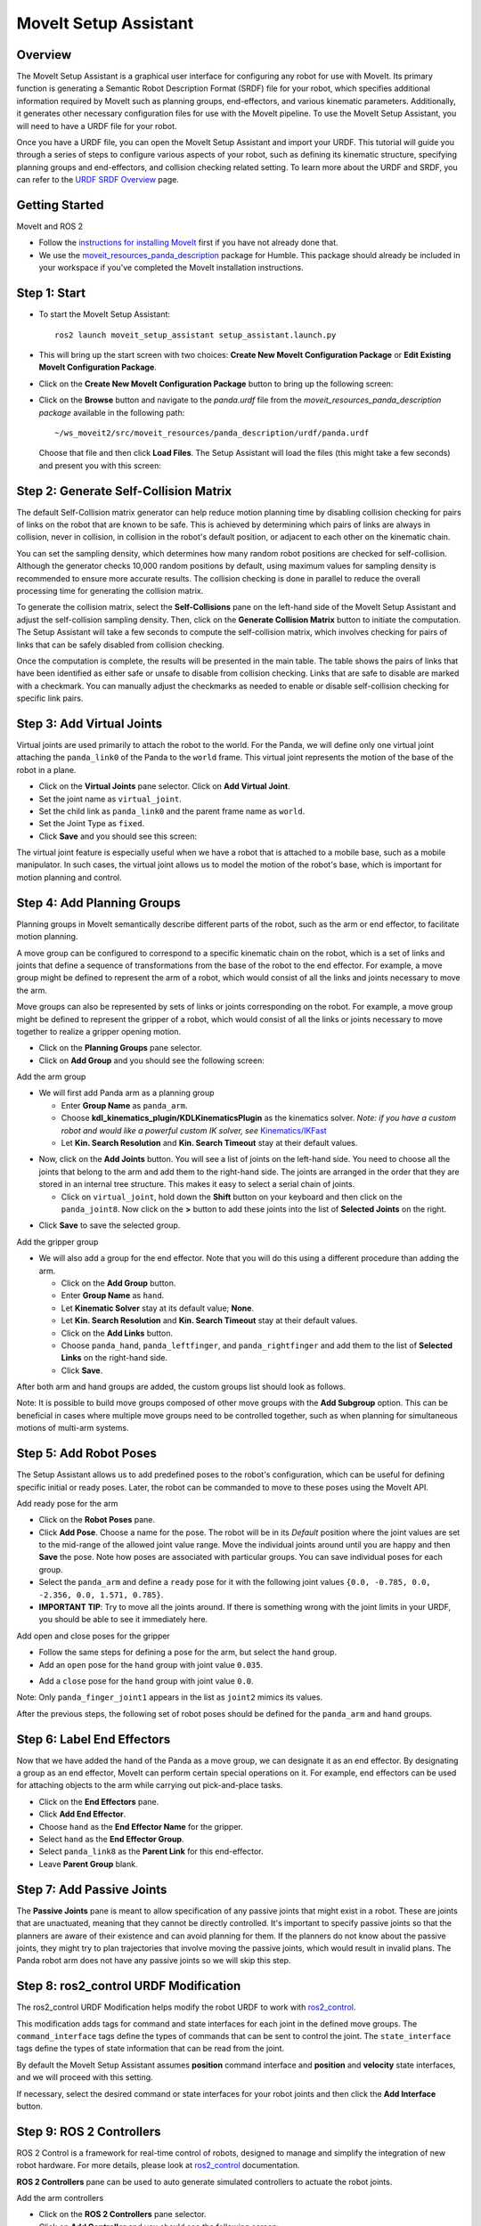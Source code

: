 MoveIt Setup Assistant
========================

.. image:: setup_assistant_launch.png
   :width: 700px
   :align: center

Overview
--------
The MoveIt Setup Assistant is a graphical user interface for configuring any robot for use with MoveIt.
Its primary function is generating a Semantic Robot Description Format (SRDF) file for your robot,
which specifies additional information required by MoveIt such as planning groups, end-effectors, and various kinematic parameters.
Additionally, it generates other necessary configuration files for use with the MoveIt pipeline.
To use the MoveIt Setup Assistant, you will need to have a URDF file for your robot.

Once you have a URDF file, you can open the MoveIt Setup Assistant and import your URDF.
This tutorial will guide you through a series of steps to configure various aspects of your robot,
such as defining its kinematic structure, specifying planning groups and end-effectors, and collision checking related setting.
To learn more about the URDF and SRDF, you can refer to the `URDF SRDF Overview <https://moveit.picknik.ai/humble/doc/examples/urdf_srdf/urdf_srdf_tutorial.html#>`_ page.

Getting Started
---------------

MoveIt and ROS 2

* Follow the `instructions for installing MoveIt <https://moveit.picknik.ai/humble/doc/tutorials/getting_started/getting_started.html>`_
  first if you have not already done that.

* We use the `moveit_resources_panda_description <https://github.com/ros-planning/moveit_resources/tree/humble/panda_description/urdf>`_
  package for Humble. This package should already be included in your workspace if you've completed the MoveIt installation instructions.

Step 1: Start
-------------

* To start the MoveIt Setup Assistant: ::

   ros2 launch moveit_setup_assistant setup_assistant.launch.py

* This will bring up the start screen with two choices: **Create New
  MoveIt Configuration Package** or **Edit Existing MoveIt
  Configuration Package**.

* Click on the **Create New MoveIt Configuration Package** button to
  bring up the following screen:

.. image:: setup_assistant_create_package.png
   :width: 700px
   :align: center

* Click on the **Browse** button and navigate to the *panda.urdf* file
  from the *moveit_resources_panda_description package* available in the following path: :: 
   
   ~/ws_moveit2/src/moveit_resources/panda_description/urdf/panda.urdf
   
   
  Choose that file and then click **Load Files**. The
  Setup Assistant will load the files (this might take a few seconds)
  and present you with this screen:

.. image:: setup_assistant_load_panda_urdf.png
   :width: 700px
   :align: center

Step 2: Generate Self-Collision Matrix
--------------------------------------

The default Self-Collision matrix generator can help reduce motion planning time
by disabling collision checking for pairs of links on the robot that are known to be safe.
This is achieved by determining which pairs of links are always in collision, never in collision,
in collision in the robot's default position, or adjacent to each other on the kinematic chain.

You can set the sampling density, which determines how many random robot positions are checked for self-collision.
Although the generator checks 10,000 random positions by default, using maximum values for sampling density is 
recommended to ensure more accurate results. The collision checking is done in parallel to reduce the overall 
processing time for generating the collision matrix.

To generate the collision matrix, select the **Self-Collisions** pane on the left-hand side of the MoveIt Setup Assistant 
and adjust the self-collision sampling density. Then, click on the **Generate Collision Matrix** button to initiate the computation.
The Setup Assistant will take a few seconds to compute the self-collision matrix, which involves checking for pairs 
of links that can be safely disabled from collision checking.

.. image:: collision_matrix/setup_assistant_panda_collision_matrix.png
   :width: 700px
   :align: center

Once the computation is complete, the results will be presented in the main table.
The table shows the pairs of links that have been identified as either safe or unsafe to disable from collision checking.
Links that are safe to disable are marked with a checkmark. You can manually adjust the checkmarks as needed to 
enable or disable self-collision checking for specific link pairs.

.. image:: collision_matrix/setup_assistant_panda_collision_matrix_done.png
   :width: 700px
   :align: center

Step 3: Add Virtual Joints
--------------------------
Virtual joints are used primarily to attach the robot to the world.
For the Panda, we will define only one virtual joint attaching the ``panda_link0``
of the Panda to the ``world`` frame. This virtual joint represents the motion of the base of the robot in a plane.


* Click on the **Virtual Joints** pane selector. Click on **Add Virtual Joint**.

* Set the joint name as ``virtual_joint``.

* Set the child link as ``panda_link0`` and the parent frame name as ``world``.

* Set the Joint Type as ``fixed``.

* Click **Save** and you should see this screen:

.. image:: setup_assistant_panda_virtual_joints.png
   :width: 700px
   :align: center

The virtual joint feature is especially useful when we have a robot that is attached to a mobile base,
such as a mobile manipulator. In such cases, the virtual joint allows us to model the motion
of the robot's base, which is important for motion planning and control.


Step 4: Add Planning Groups
---------------------------

Planning groups in MoveIt semantically describe different parts of the robot, 
such as the arm or end effector, to facilitate motion planning.

A move group can be configured to correspond to a specific kinematic chain on the robot,
which is a set of links and joints that define a sequence of transformations 
from the base of the robot to the end effector. For example, a move group might be defined to 
represent the arm of a robot, which would consist of all the links and joints necessary to move the arm.

Move groups can also be represented by sets of links or joints corresponding on the robot.
For example, a move group might be defined to represent the gripper of a robot, 
which would consist of all the links or joints necessary to move together to realize a gripper opening motion.

* Click on the **Planning Groups** pane selector.

* Click on **Add Group** and you should see the following screen:

.. image:: planning_groups/setup_assistant_panda_planning_groups.png
   :width: 700px
   :align: center

Add the arm group

* We will first add Panda arm as a planning group

  * Enter **Group Name** as ``panda_arm``.

  * Choose **kdl_kinematics_plugin/KDLKinematicsPlugin** as the
    kinematics solver. *Note: if you have a custom robot and would
    like a powerful custom IK solver, see* `Kinematics/IKFast <https://moveit.picknik.ai/humble/doc/examples/ikfast/ikfast_tutorial.html>`_

  * Let **Kin. Search Resolution** and **Kin. Search Timeout** stay at
    their default values.

.. image:: planning_groups/setup_assistant_panda_arm_group.png
   :width: 700px
   :align: center

* Now, click on the **Add Joints** button. You will see a
  list of joints on the left-hand side. You need to choose all the
  joints that belong to the arm and add them to the right-hand
  side. The joints are arranged in the order that they are stored in
  an internal tree structure. This makes it easy to select a serial
  chain of joints.

  * Click on ``virtual_joint``, hold down the **Shift**
    button on your keyboard and then click on the
    ``panda_joint8``. Now click on the **>** button to add these
    joints into the list of **Selected Joints** on the right.

.. image:: planning_groups/setup_assistant_panda_arm_group_joints.png 
   :width: 700px
   :align: center

* Click **Save** to save the selected group.

.. image:: planning_groups/setup_assistant_panda_arm_group_saved.png
   :width: 700px
   :align: center

Add the gripper group

.. image:: planning_groups/setup_assistant_panda_hand_group.png
   :width: 700px
   :align: center

* We will also add a group for the end
  effector. Note that you will do this using a different procedure
  than adding the arm.

  * Click on the **Add Group** button.

  * Enter **Group Name** as ``hand``.

  * Let **Kinematic Solver** stay at its default value; **None**.

  * Let **Kin. Search Resolution** and **Kin. Search Timeout** stay at their default values.

  * Click on the **Add Links** button.

  * Choose ``panda_hand``, ``panda_leftfinger``, and ``panda_rightfinger`` and add them
    to the list of **Selected Links** on the right-hand side.

  * Click **Save**.

.. image:: planning_groups/setup_assistant_panda_hand_group_links.png 
   :width: 700px
   :align: center

After both arm and hand groups are added, the custom groups list should look as follows. 

.. image:: planning_groups/setup_assistant_panda_planning_groups_done.png
   :width: 700px
   :align: center


Note: It is possible to build move groups composed of other move groups with the **Add Subgroup** option.
This can be beneficial in cases where multiple move groups need to be controlled together, 
such as when planning for simultaneous motions of multi-arm systems.

Step 5: Add Robot Poses
-----------------------

The Setup Assistant allows us to add predefined poses to the robot's configuration, 
which can be useful for defining specific initial or ready poses. 
Later, the robot can be commanded to move to these poses using the MoveIt API.

Add ready pose for the arm 

* Click on the **Robot Poses** pane.

* Click **Add Pose**. Choose a name for the pose. The robot will be in
  its *Default* position where the joint values are set to the
  mid-range of the allowed joint value range. Move the individual
  joints around until you are happy and then **Save** the pose. Note
  how poses are associated with particular groups. You can save
  individual poses for each group.

* Select the ``panda_arm`` and define a ``ready`` pose for it with the following joint values ``{0.0, -0.785, 0.0, -2.356, 0.0, 1.571, 0.785}``.

* **IMPORTANT TIP**: Try to move all the joints around. If there is
  something wrong with the joint limits in your URDF, you should be able
  to see it immediately here.

.. image:: predefined_poses/setup_assistant_panda_predefined_arm_pose.png
   :width: 700px

Add open and close poses for the gripper

* Follow the same steps for defining a pose for the arm, but select the ``hand`` group. 

* Add an ``open`` pose for the ``hand`` group with joint value ``0.035``.

.. image:: predefined_poses/setup_assistant_panda_predefined_hand_open_pose.png
   :width: 700px

* Add a ``close`` pose for the ``hand`` group with joint value ``0.0``.

.. image:: predefined_poses/setup_assistant_panda_predefined_hand_close_pose.png
   :width: 700px

Note: Only ``panda_finger_joint1`` appears in the list as ``joint2`` mimics its values.

After the previous steps, the following set of robot poses should be defined for the ``panda_arm`` and ``hand`` groups.

.. image:: predefined_poses/setup_assistant_panda_predefined_poses_done.png
   :width: 700px

Step 6: Label End Effectors
---------------------------

Now that we have added the hand of the Panda as a move group, we can designate it
as an end effector. By designating a group as an end effector, MoveIt can perform certain special operations on it.
For example, end effectors can be used for attaching objects to the arm while carrying out pick-and-place tasks.

* Click on the **End Effectors** pane.

* Click **Add End Effector**.

* Choose ``hand`` as the **End Effector Name** for the gripper.

* Select ``hand`` as the **End Effector Group**.

* Select ``panda_link8`` as the **Parent Link** for this end-effector.

* Leave **Parent Group** blank.

.. image:: setup_assistant_panda_add_end_effector.png
   :width: 700px

Step 7: Add Passive Joints
--------------------------

The **Passive Joints** pane is meant to allow specification of any passive
joints that might exist in a robot. These are joints that are unactuated, 
meaning that they cannot be directly controlled. It's important to specify
passive joints so that the planners are aware of their existence and can avoid
planning for them. If the planners do not know about the passive joints, they 
might try to plan trajectories that involve moving the passive joints, which would
result in invalid plans. The Panda robot arm does not have any passive joints so we will skip this step.

Step 8: ros2_control URDF Modification
--------------------------------------

The ros2_control URDF Modification helps modify the robot URDF to work with 
`ros2_control <https://control.ros.org/master/index.html>`_.

This modification adds tags for command and state interfaces for each joint in the defined move groups. 
The ``command_interface`` tags define the types of commands that can be sent to control the joint.
The ``state_interface`` tags define the types of state information that can be read from the joint.

By default the MoveIt Setup Assistant assumes **position** command interface 
and **position** and **velocity** state interfaces, and we will proceed with this setting. 

.. image:: ros2_control/setup_assistant_ros2_control_tags.png
   :width: 700px

If necessary, select the desired command or state interfaces for your robot joints and 
then click the **Add Interface** button.

Step 9: ROS 2 Controllers
-------------------------

ROS 2 Control is a framework for real-time control of robots, 
designed to manage and simplify the integration of new robot hardware.
For more details, please look at `ros2_control <https://control.ros.org/master/index.html>`_ documentation.

**ROS 2 Controllers** pane can be used to auto generate simulated controllers to actuate the robot joints.

.. image:: ros2_controllers/setup_assistant_ros2_controllers.png
   :width: 700px

Add the arm controllers

* Click on the **ROS 2 Controllers** pane selector.

* Click on **Add Controller** and you should see the following screen:

* We will first add Panda arm joint trajectory controller.

* Enter **Controller Name** as ``panda_arm_controller``.

* Choose **joint_trajectory_controller/JointTrajectoryController** as the controller type

.. image:: ros2_controllers/setup_assistant_panda_arm_ros2_controller_type.png
   :width: 700px

* Next, we need to choose the controller joints. Joints can be added individually or by move group.

* Now, click on **Add Planning Group Joints**.

* Choose ``panda_arm`` group from the **Available Groups** tab and add it to the **Selected Groups**.

* Click **Save** to save the selected controller.
  
.. image:: ros2_controllers/setup_assistant_panda_arm_ros2_controller_group.png
   :width: 700px

Add the hand controllers

* Follow the same steps for the arm, but choose **position_controllers/GripperActionController** 

.. image:: ros2_controllers/setup_assistant_hand_ros2_controller_type.png
   :width: 700px

* Choose ``hand`` group from the **Available Groups** tab and add it to the **Selected Groups**.

* Click **Save** to save the selected controller.

.. image:: ros2_controllers/setup_assistant_hand_ros2_controller_group.png
   :width: 700px

After selecting the arm and hand controllers, the controllers list should be as follows.

.. image:: ros2_controllers/setup_assistant_ros2_controllers_done.png
   :width: 700px

Step 10: MoveIt Controllers
---------------------------

MoveIt requires trajectory controllers with a ``FollowJointTrajectoryAction`` interface for 
executing planned trajectories. This interface sends the generated trajectory to the robot ROS 2 Controllers.

**MoveIt Controllers** pane can be used to auto-generate the controllers to be used by the MoveIt controller manager. 
Ensure that the controller names match those configured in the previous ROS 2 controller step. 
The user interface for this step is similar to the previous one.

.. image:: moveit_controllers/setup_assistant_moveit_controllers.png
   :width: 700px

Add the arm MoveIt controllers

* Click on the **MoveIt Controllers** pane selector.

* Click on **Add Controller** to create a new arm controller.

* Enter **Controller Name** as ``panda_arm_controller``.

* Choose **FollowJointTrajectory** Controller Type. 

* Choose the controller joints with the ``panda_arm`` planning group.

.. image:: moveit_controllers/setup_assistant_panda_arm_moveit_controller_type.png
   :width: 700px


Add the hand MoveIt controllers

* Follow the same steps for the arm, but choose **Gripper Command** Controller Type. 
  
* Add the joints using the ``hand`` move group and save the controller.

.. image:: moveit_controllers/setup_assistant_hand_moveit_controller_type_gripper.png
   :width: 700px
  
After completing the previous steps, the MoveIt Controllers list for the arm and hand should appear as follows.

.. image:: moveit_controllers/setup_assistant_moveit_controllers_done_gripper.png
   :width: 700px

Step 11: Perception
-------------------

The Perception tab in the Setup Assistant is used to configure the settings 
for 3D sensors used by the robot. These settings are saved in a YAML configuration file named **sensors_3d.yaml**.

In case of **sensors_3d.yaml** was not needed, choose **None** and proceed to the next step.

.. image:: perception/setup_assistant_panda_3d_perception.png
   :width: 700px

To generate **point_cloud** configuration parameters:

.. image:: perception/setup_assistant_panda_3d_perception_point_cloud.png
   :width: 700px

For more details about those parameters please refer to the `perception pipeline tutorial <https://moveit.picknik.ai/humble/doc/examples/perception_pipeline/perception_pipeline_tutorial.html>`_.

Step 12: Launch Files
---------------------

In the **Launch Files** pane, you can view the list of launch files that will be generated. 
The default options are usually sufficient, but if you have specific requirements for your application, 
you can make changes as necessary. Click on each of the files to view a summary of their functionality.

.. image:: setup_assistant_launch_files.png
   :width: 700px

Step 13: Add Author Information
--------------------------------

Catkin requires author information for publishing purposes.

* Click on the **Author Information** pane.
* Enter your name and email address.


Step 14: Generate Configuration Files
--------------------------------------

You are almost there. One last step - generating all the configuration
files that you will need to start using MoveIt.

* Click on the **Configuration Files** pane. Choose a location and
  name for the ROS 2 package that will be generated containing your new
  set of configuration files. Click **Browse**, select a good
  location (for example, your ROS 2 workspace's src directory), click **Create Folder**, call it
  ``panda_moveit_config``, and click **Open**. All generated files will go directly into the
  directory you have chosen.

* Click on the **Generate Package** button. The Setup Assistant will
  now generate a set of launch and config files into the
  directory of your choice. All the generated files will appear in the
  files to be generated tab and you can click on each of them for a
  description of what they do.

.. image:: setup_assistant_done.png
   :width: 700px

Congratulations! You are now done generating the configuration files you need for MoveIt.

Build the panda_moveit_config package and run the demo
------------------------------------------------------
To build only the generated panda_moveit_config package and run the demo, follow these steps. ::

   cd ~/ws_moveit2
   colcon build --packages-select panda_moveit_config
   source install/setup.bash

Start the MoveIt demo to interactively plan and execute motions for the robot in RViz. :: 

   ros2 launch panda_moveit_config demo.launch.py

Check out this `brief YouTube video <https://youtu.be/CXeF5KRa55Y>`_ for an example of how to 
command the robot to move to the pre-defined ready pose and execute open and close motions on the hand.

What's Next
-----------

Get Started with MoveIt Motion Planning using RViz

* Learn how to use the generated configuration files to plan and visualize motion with MoveIt in RViz. 
  Check out the `MoveIt Quickstart in Rviz tutorial <https://moveit.picknik.ai/humble/doc/tutorials/quickstart_in_rviz/quickstart_in_rviz_tutorial.html>`_ for a step-by-step guide.

Write Your First C++ MoveIt Application

* Write your first C++ application using MoveIt with `this tutorial <https://moveit.picknik.ai/humble/doc/tutorials/your_first_project/your_first_project.html>`_, 
  and familiarize yourself with the ``MoveGroupInterface`` and use it to plan, execute, and visualize motion plans for your robot from `this example <https://moveit.picknik.ai/humble/doc/examples/move_group_interface/move_group_interface_tutorial.html>`_. 

URDF vs SRDF: Understand the Differences

* See the `URDF and SRDF <https://moveit.picknik.ai/humble/doc/examples/urdf_srdf/urdf_srdf_tutorial.html>`_ page for more
  details on the components of the URDF and SRDF mentioned in this tutorial.

Setup IKFast Inverse Kinematics Solver

* A faster IK solver than the default KDL solver is available, but it requires some additional setup steps. 
  For more information, refer to the `Kinematics/IKFast <https://moveit.picknik.ai/humble/doc/examples/ikfast/ikfast_tutorial.html>`_.